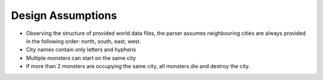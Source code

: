 Design Assumptions
==================

* Observing the structure of provided world data files, the parser assumes neighbouring cities are always provided in the following order: north, south, east, west.

* City names contain only letters and hyphens

* Multiple monsters can start on the same city

* If more than 2 monsters are occupying the same city, all monsters die and destroy the city.